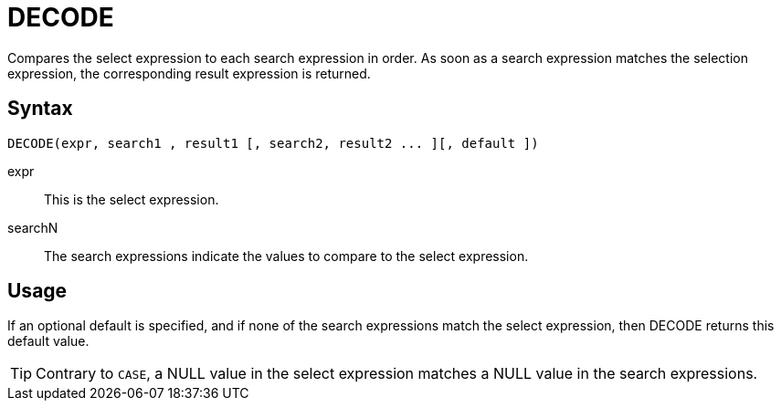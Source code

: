 ////
Licensed to the Apache Software Foundation (ASF) under one
or more contributor license agreements.  See the NOTICE file
distributed with this work for additional information
regarding copyright ownership.  The ASF licenses this file
to you under the Apache License, Version 2.0 (the
"License"); you may not use this file except in compliance
with the License.  You may obtain a copy of the License at
  http://www.apache.org/licenses/LICENSE-2.0
Unless required by applicable law or agreed to in writing,
software distributed under the License is distributed on an
"AS IS" BASIS, WITHOUT WARRANTIES OR CONDITIONS OF ANY
KIND, either express or implied.  See the License for the
specific language governing permissions and limitations
under the License.
////
:language: en_US
= DECODE

Compares the select expression to each search expression in order. As soon as a search expression matches the selection expression, the corresponding result expression is returned.

== Syntax

----
DECODE(expr, search1 , result1 [, search2, result2 ... ][, default ])
----

expr::	This is the select expression.
searchN:: The search expressions indicate the values to compare to the select expression. 

== Usage

If an optional default is specified, and if none of the search expressions match the select expression, then DECODE returns this default value.


TIP: Contrary to `CASE`, a NULL value in the select expression matches a NULL value in the search expressions.
